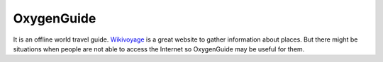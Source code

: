 ============
OxygenGuide
============

It is an offline world travel guide. `Wikivoyage`_ is a great website to gather information about places. But there might be situations when people are not able to access the Internet so OxygenGuide may be useful for them.

.. _`Wikivoyage`: http://en.wikivoyage.org
